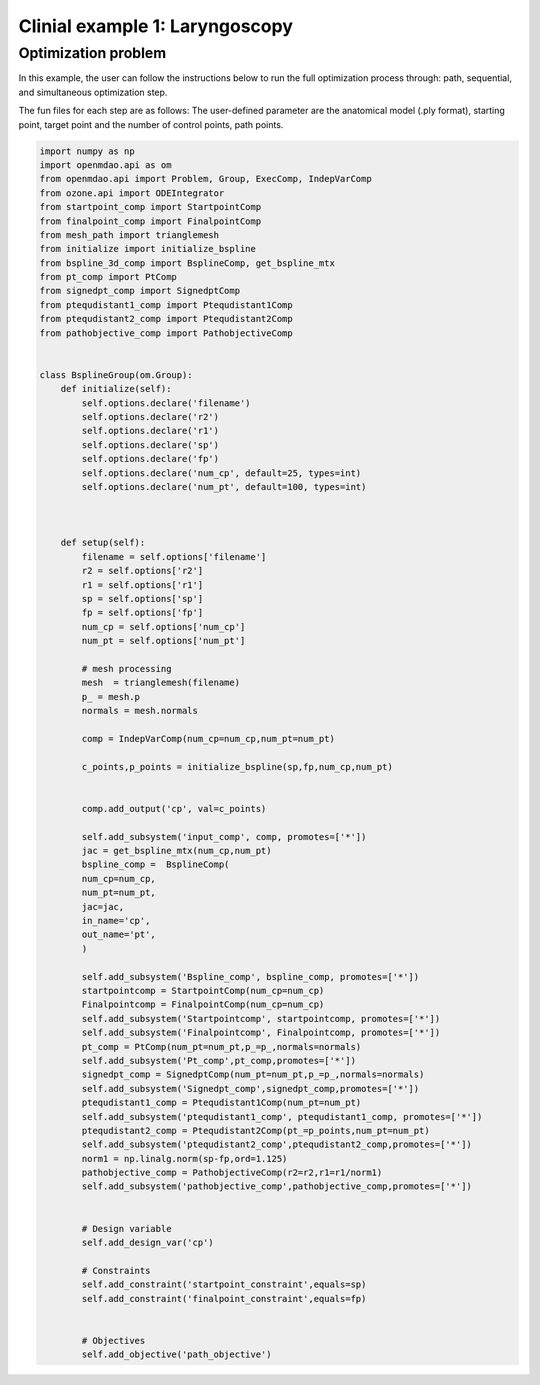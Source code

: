 Clinial example 1: Laryngoscopy
===============================

Optimization problem
--------------------
In this example, the user can follow the instructions below to run the full optimization process through: path, sequential, and simultaneous 
optimization step. 

The fun files for each step are as follows:
The user-defined parameter are the anatomical model (.ply format), starting point, target point 
and the number of control points, path points.

.. code-block:: python

    import numpy as np
    import openmdao.api as om 
    from openmdao.api import Problem, Group, ExecComp, IndepVarComp
    from ozone.api import ODEIntegrator
    from startpoint_comp import StartpointComp
    from finalpoint_comp import FinalpointComp
    from mesh_path import trianglemesh
    from initialize import initialize_bspline
    from bspline_3d_comp import BsplineComp, get_bspline_mtx
    from pt_comp import PtComp
    from signedpt_comp import SignedptComp
    from ptequdistant1_comp import Ptequdistant1Comp
    from ptequdistant2_comp import Ptequdistant2Comp
    from pathobjective_comp import PathobjectiveComp


    class BsplineGroup(om.Group):
        def initialize(self):
            self.options.declare('filename')
            self.options.declare('r2')
            self.options.declare('r1')
            self.options.declare('sp')
            self.options.declare('fp')
            self.options.declare('num_cp', default=25, types=int)
            self.options.declare('num_pt', default=100, types=int)
            
            

        def setup(self):
            filename = self.options['filename']
            r2 = self.options['r2']
            r1 = self.options['r1']
            sp = self.options['sp']
            fp = self.options['fp']
            num_cp = self.options['num_cp']
            num_pt = self.options['num_pt']
            
            # mesh processing
            mesh  = trianglemesh(filename)
            p_ = mesh.p
            normals = mesh.normals
            
            comp = IndepVarComp(num_cp=num_cp,num_pt=num_pt)
            
            c_points,p_points = initialize_bspline(sp,fp,num_cp,num_pt)
            

            comp.add_output('cp', val=c_points)
            
            self.add_subsystem('input_comp', comp, promotes=['*'])
            jac = get_bspline_mtx(num_cp,num_pt)
            bspline_comp =  BsplineComp(
            num_cp=num_cp,
            num_pt=num_pt,
            jac=jac,
            in_name='cp',
            out_name='pt',
            )

            self.add_subsystem('Bspline_comp', bspline_comp, promotes=['*'])
            startpointcomp = StartpointComp(num_cp=num_cp)
            Finalpointcomp = FinalpointComp(num_cp=num_cp)
            self.add_subsystem('Startpointcomp', startpointcomp, promotes=['*'])
            self.add_subsystem('Finalpointcomp', Finalpointcomp, promotes=['*'])
            pt_comp = PtComp(num_pt=num_pt,p_=p_,normals=normals)
            self.add_subsystem('Pt_comp',pt_comp,promotes=['*'])
            signedpt_comp = SignedptComp(num_pt=num_pt,p_=p_,normals=normals)
            self.add_subsystem('Signedpt_comp',signedpt_comp,promotes=['*'])
            ptequdistant1_comp = Ptequdistant1Comp(num_pt=num_pt)
            self.add_subsystem('ptequdistant1_comp', ptequdistant1_comp, promotes=['*'])
            ptequdistant2_comp = Ptequdistant2Comp(pt_=p_points,num_pt=num_pt)
            self.add_subsystem('ptequdistant2_comp',ptequdistant2_comp,promotes=['*'])
            norm1 = np.linalg.norm(sp-fp,ord=1.125)
            pathobjective_comp = PathobjectiveComp(r2=r2,r1=r1/norm1)
            self.add_subsystem('pathobjective_comp',pathobjective_comp,promotes=['*'])

            
            # Design variable
            self.add_design_var('cp')

            # Constraints
            self.add_constraint('startpoint_constraint',equals=sp)
            self.add_constraint('finalpoint_constraint',equals=fp)
            
            
            # Objectives
            self.add_objective('path_objective')


